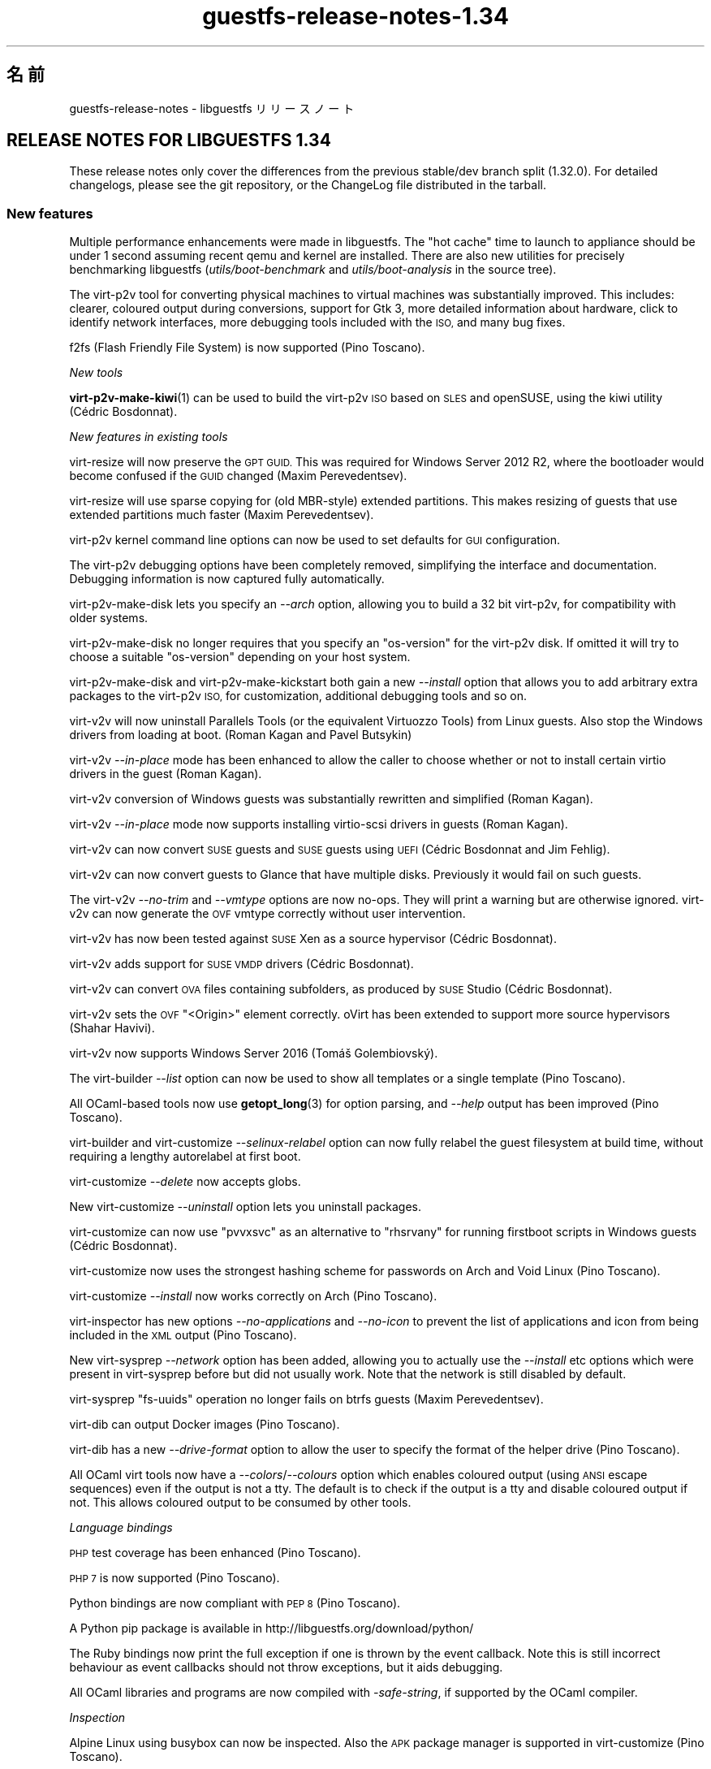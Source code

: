 .\" Automatically generated by Podwrapper::Man 1.48.2 (Pod::Simple 3.43)
.\"
.\" Standard preamble:
.\" ========================================================================
.de Sp \" Vertical space (when we can't use .PP)
.if t .sp .5v
.if n .sp
..
.de Vb \" Begin verbatim text
.ft CW
.nf
.ne \\$1
..
.de Ve \" End verbatim text
.ft R
.fi
..
.\" Set up some character translations and predefined strings.  \*(-- will
.\" give an unbreakable dash, \*(PI will give pi, \*(L" will give a left
.\" double quote, and \*(R" will give a right double quote.  \*(C+ will
.\" give a nicer C++.  Capital omega is used to do unbreakable dashes and
.\" therefore won't be available.  \*(C` and \*(C' expand to `' in nroff,
.\" nothing in troff, for use with C<>.
.tr \(*W-
.ds C+ C\v'-.1v'\h'-1p'\s-2+\h'-1p'+\s0\v'.1v'\h'-1p'
.ie n \{\
.    ds -- \(*W-
.    ds PI pi
.    if (\n(.H=4u)&(1m=24u) .ds -- \(*W\h'-12u'\(*W\h'-12u'-\" diablo 10 pitch
.    if (\n(.H=4u)&(1m=20u) .ds -- \(*W\h'-12u'\(*W\h'-8u'-\"  diablo 12 pitch
.    ds L" ""
.    ds R" ""
.    ds C` ""
.    ds C' ""
'br\}
.el\{\
.    ds -- \|\(em\|
.    ds PI \(*p
.    ds L" ``
.    ds R" ''
.    ds C`
.    ds C'
'br\}
.\"
.\" Escape single quotes in literal strings from groff's Unicode transform.
.ie \n(.g .ds Aq \(aq
.el       .ds Aq '
.\"
.\" If the F register is >0, we'll generate index entries on stderr for
.\" titles (.TH), headers (.SH), subsections (.SS), items (.Ip), and index
.\" entries marked with X<> in POD.  Of course, you'll have to process the
.\" output yourself in some meaningful fashion.
.\"
.\" Avoid warning from groff about undefined register 'F'.
.de IX
..
.nr rF 0
.if \n(.g .if rF .nr rF 1
.if (\n(rF:(\n(.g==0)) \{\
.    if \nF \{\
.        de IX
.        tm Index:\\$1\t\\n%\t"\\$2"
..
.        if !\nF==2 \{\
.            nr % 0
.            nr F 2
.        \}
.    \}
.\}
.rr rF
.\" ========================================================================
.\"
.IX Title "guestfs-release-notes-1.34 1"
.TH guestfs-release-notes-1.34 1 "2022-05-12" "libguestfs-1.48.2" "Virtualization Support"
.\" For nroff, turn off justification.  Always turn off hyphenation; it makes
.\" way too many mistakes in technical documents.
.if n .ad l
.nh
.SH "名前"
.IX Header "名前"
guestfs-release-notes \- libguestfs リリースノート
.SH "RELEASE NOTES FOR LIBGUESTFS 1.34"
.IX Header "RELEASE NOTES FOR LIBGUESTFS 1.34"
These release notes only cover the differences from the previous stable/dev branch split (1.32.0).  For detailed changelogs, please see the git repository, or the ChangeLog file distributed in the tarball.
.SS "New features"
.IX Subsection "New features"
Multiple performance enhancements were made in libguestfs.  The \*(L"hot cache\*(R" time to launch to appliance should be under 1 second assuming recent qemu and kernel are installed.  There are also new utilities for precisely benchmarking libguestfs (\fIutils/boot\-benchmark\fR and \fIutils/boot\-analysis\fR in the source tree).
.PP
The virt\-p2v tool for converting physical machines to virtual machines was substantially improved.  This includes: clearer, coloured output during conversions, support for Gtk 3, more detailed information about hardware, click to identify network interfaces, more debugging tools included with the \s-1ISO,\s0 and many bug fixes.
.PP
f2fs (Flash Friendly File System) is now supported (Pino Toscano).
.PP
\fINew tools\fR
.IX Subsection "New tools"
.PP
\&\fBvirt\-p2v\-make\-kiwi\fR\|(1) can be used to build the virt\-p2v \s-1ISO\s0 based on \s-1SLES\s0 and openSUSE, using the kiwi utility (Cédric Bosdonnat).
.PP
\fINew features in existing tools\fR
.IX Subsection "New features in existing tools"
.PP
virt-resize will now preserve the \s-1GPT GUID.\s0  This was required for Windows Server 2012 R2, where the bootloader would become confused if the \s-1GUID\s0 changed (Maxim Perevedentsev).
.PP
virt-resize will use sparse copying for (old MBR-style) extended partitions.  This makes resizing of guests that use extended partitions much faster (Maxim Perevedentsev).
.PP
virt\-p2v kernel command line options can now be used to set defaults for \s-1GUI\s0 configuration.
.PP
The virt\-p2v debugging options have been completely removed, simplifying the interface and documentation.  Debugging information is now captured fully automatically.
.PP
virt\-p2v\-make\-disk lets you specify an \fI\-\-arch\fR option, allowing you to build a 32 bit virt\-p2v, for compatibility with older systems.
.PP
virt\-p2v\-make\-disk no longer requires that you specify an \f(CW\*(C`os\-version\*(C'\fR for the virt\-p2v disk.  If omitted it will try to choose a suitable \f(CW\*(C`os\-version\*(C'\fR depending on your host system.
.PP
virt\-p2v\-make\-disk and virt\-p2v\-make\-kickstart both gain a new \fI\-\-install\fR option that allows you to add arbitrary extra packages to the virt\-p2v \s-1ISO,\s0 for customization, additional debugging tools and so on.
.PP
virt\-v2v will now uninstall Parallels Tools (or the equivalent Virtuozzo Tools) from Linux guests.  Also stop the Windows drivers from loading at boot.  (Roman Kagan and Pavel Butsykin)
.PP
virt\-v2v \fI\-\-in\-place\fR mode has been enhanced to allow the caller to choose whether or not to install certain virtio drivers in the guest (Roman Kagan).
.PP
virt\-v2v conversion of Windows guests was substantially rewritten and simplified (Roman Kagan).
.PP
virt\-v2v \fI\-\-in\-place\fR mode now supports installing virtio-scsi drivers in guests (Roman Kagan).
.PP
virt\-v2v can now convert \s-1SUSE\s0 guests and \s-1SUSE\s0 guests using \s-1UEFI\s0 (Cédric Bosdonnat and Jim Fehlig).
.PP
virt\-v2v can now convert guests to Glance that have multiple disks. Previously it would fail on such guests.
.PP
The virt\-v2v \fI\-\-no\-trim\fR and \fI\-\-vmtype\fR options are now no-ops.  They will print a warning but are otherwise ignored.  virt\-v2v can now generate the \s-1OVF\s0 vmtype correctly without user intervention.
.PP
virt\-v2v has now been tested against \s-1SUSE\s0 Xen as a source hypervisor (Cédric Bosdonnat).
.PP
virt\-v2v adds support for \s-1SUSE VMDP\s0 drivers (Cédric Bosdonnat).
.PP
virt\-v2v can convert \s-1OVA\s0 files containing subfolders, as produced by \s-1SUSE\s0 Studio (Cédric Bosdonnat).
.PP
virt\-v2v sets the \s-1OVF\s0 \f(CW\*(C`<Origin>\*(C'\fR element correctly.  oVirt has been extended to support more source hypervisors (Shahar Havivi).
.PP
virt\-v2v now supports Windows Server 2016 (Tomáš Golembiovský).
.PP
The virt-builder \fI\-\-list\fR option can now be used to show all templates or a single template (Pino Toscano).
.PP
All OCaml-based tools now use \fBgetopt_long\fR\|(3) for option parsing, and \fI\-\-help\fR output has been improved (Pino Toscano).
.PP
virt-builder and virt-customize \fI\-\-selinux\-relabel\fR option can now fully relabel the guest filesystem at build time, without requiring a lengthy autorelabel at first boot.
.PP
virt-customize \fI\-\-delete\fR now accepts globs.
.PP
New virt-customize \fI\-\-uninstall\fR option lets you uninstall packages.
.PP
virt-customize can now use \f(CW\*(C`pvvxsvc\*(C'\fR as an alternative to \f(CW\*(C`rhsrvany\*(C'\fR for running firstboot scripts in Windows guests (Cédric Bosdonnat).
.PP
virt-customize now uses the strongest hashing scheme for passwords on Arch and Void Linux (Pino Toscano).
.PP
virt-customize \fI\-\-install\fR now works correctly on Arch (Pino Toscano).
.PP
virt-inspector has new options \fI\-\-no\-applications\fR and \fI\-\-no\-icon\fR to prevent the list of applications and icon from being included in the \s-1XML\s0 output (Pino Toscano).
.PP
New virt-sysprep \fI\-\-network\fR option has been added, allowing you to actually use the \fI\-\-install\fR etc options which were present in virt-sysprep before but did not usually work.  Note that the network is still disabled by default.
.PP
virt-sysprep \f(CW\*(C`fs\-uuids\*(C'\fR operation no longer fails on btrfs guests (Maxim Perevedentsev).
.PP
virt-dib can output Docker images (Pino Toscano).
.PP
virt-dib has a new \fI\-\-drive\-format\fR option to allow the user to specify the format of the helper drive (Pino Toscano).
.PP
All OCaml virt tools now have a \fI\-\-colors\fR/\fI\-\-colours\fR option which enables coloured output (using \s-1ANSI\s0 escape sequences) even if the output is not a tty.  The default is to check if the output is a tty and disable coloured output if not.  This allows coloured output to be consumed by other tools.
.PP
\fILanguage bindings\fR
.IX Subsection "Language bindings"
.PP
\&\s-1PHP\s0 test coverage has been enhanced (Pino Toscano).
.PP
\&\s-1PHP 7\s0 is now supported (Pino Toscano).
.PP
Python bindings are now compliant with \s-1PEP 8\s0 (Pino Toscano).
.PP
A Python pip package is available in http://libguestfs.org/download/python/
.PP
The Ruby bindings now print the full exception if one is thrown by the event callback.  Note this is still incorrect behaviour as event callbacks should not throw exceptions, but it aids debugging.
.PP
All OCaml libraries and programs are now compiled with \fI\-safe\-string\fR, if supported by the OCaml compiler.
.PP
\fIInspection\fR
.IX Subsection "Inspection"
.PP
Alpine Linux using busybox can now be inspected.  Also the \s-1APK\s0 package manager is supported in virt-customize (Pino Toscano).
.PP
We now handle inspection of Mageia 4 (Pino Toscano).
.PP
Void Linux and the Void Linux xbps package manager are fully supported (Pino Toscano).
.PP
Parsing of CoreOS version information has been enhanced (Pino Toscano).
.PP
It is now possible to get an icon from \s-1ALT\s0 Linux (Pino Toscano).
.PP
\&\s-1PLD\s0 Linux versions < 3 are now recognized (Pino Toscano).
.PP
Windows drive letters are now returned for guests using \s-1GPT\s0 partitions (Dawid Zamirski).
.PP
We can now correctly inspect Unix guests that do not have an \fI/etc/fstab\fR file (Pino Toscano).
.PP
Added another source for the Ubuntu icon which doesn't rely on \s-1GNOME\s0 having been installed in the guest.
.PP
We can now get an icon for Windows 7 64 bit guests.
.PP
Libosinfo integration was rewritten to deal with the new database format used by osinfo (Pino Toscano).
.PP
\fIDocumentation\fR
.IX Subsection "Documentation"
.PP
New manual page \fBguestfs\-building\fR\|(1) describes how to build libguestfs from source.
.PP
The man pages, tools and tool \fI\-\-help\fR output is now automatically checked to ensure that all tool options are properly documented, that warning sections are included where necessary, and that every page has a description section.
.PP
The \fBguestfs\-testing\fR\|(1) man page has been refreshed and based on a newer libguestfs.
.PP
\fIArchitectures and platforms\fR
.IX Subsection "Architectures and platforms"
.PP
virt-customize now works on \s-1POWER7\s0 and \s-1POWER8\s0 platforms, both big endian and little endian (Xianghua Chen and Hu Zhang).
.SS "Security"
.IX Subsection "Security"
See also \fBguestfs\-security\fR\|(1).
.PP
\fI\s-1CVE\-2015\-8869\s0\fR
.IX Subsection "CVE-2015-8869"
.PP
https://bugzilla.redhat.com/CVE\-2015\-8869
.PP
This vulnerability in OCaml might affect virt tools written in the OCaml programming language.  It affects only 64 bit platforms.  Because this bug affects code generation it is difficult to predict which precise software could be affected, and therefore our recommendation is that you recompile libguestfs using a version of the OCaml compiler where this bug has been fixed (or ask your Linux distro to do the same).
.PP
\fIvirt-customize ownership of \fI.ssh\fI, \fI.ssh/authorized_keys\fI\fR
.IX Subsection "virt-customize ownership of .ssh, .ssh/authorized_keys"
.PP
https://bugzilla.redhat.com/1337561
.PP
Previously when virt-customize injected an \s-1SSH\s0 key into a guest, when it created the \fI~/.ssh\fR and \fI~/.ssh/authorized_keys\fR directory and file (in case they were missing) it created them with owner and group \f(CW\*(C`root.root\*(C'\fR. This has been fixed so the correct user is used.  This is not thought to have been exploitable.
.PP
\fIWindows \f(CI\*(C`%systemroot%\*(C'\fI\fR
.IX Subsection "Windows %systemroot%"
.PP
The inspection code has been made more robust against guests which might use very long \f(CW\*(C`%systemroot%\*(C'\fR (derived from the guest-controlled Windows Registry).  This is not thought to have been exploitable.
.PP
\fIVirtio-rng is now available in the appliance\fR
.IX Subsection "Virtio-rng is now available in the appliance"
.PP
virtio-rng (the virtual Random Number Generator device) is now passed to the appliance, which should improve the quality random numbers generated for GUIDs and cryptographic key generation.
.SS "\s-1API\s0"
.IX Subsection "API"
\fINew APIs\fR
.IX Subsection "New APIs"
.ie n .IP """btrfs_filesystem_show""" 4
.el .IP "\f(CWbtrfs_filesystem_show\fR" 4
.IX Item "btrfs_filesystem_show"
List all devices where a btrfs filesystem is spanned (Pino Toscano).
.ie n .IP """download_blocks""" 4
.el .IP "\f(CWdownload_blocks\fR" 4
.IX Item "download_blocks"
.PD 0
.ie n .IP """download_inode""" 4
.el .IP "\f(CWdownload_inode\fR" 4
.IX Item "download_inode"
.ie n .IP """filesystem_walk""" 4
.el .IP "\f(CWfilesystem_walk\fR" 4
.IX Item "filesystem_walk"
.PD
Download filesystem data blocks from a given partition.  Download arbitrary files by inode number.  Retrieve all files from a filesystem including deleted files.
.Sp
Note these require optional dependency The Sleuth Kit.  (Matteo Cafasso)
.ie n .IP """get_sockdir""" 4
.el .IP "\f(CWget_sockdir\fR" 4
.IX Item "get_sockdir"
Read the path where temporary sockets are stored (Pino Toscano).
.ie n .IP """mountable_device""" 4
.el .IP "\f(CWmountable_device\fR" 4
.IX Item "mountable_device"
.PD 0
.ie n .IP """mountable_subvolume""" 4
.el .IP "\f(CWmountable_subvolume\fR" 4
.IX Item "mountable_subvolume"
.PD
Split a Mountable into device name and subvolume (Cédric Bosdonnat).
.ie n .IP """ntfscat_i""" 4
.el .IP "\f(CWntfscat_i\fR" 4
.IX Item "ntfscat_i"
Download \s-1NTFS\s0 file by inode number (Matteo Cafasso).
.ie n .IP """part_expand_gpt""" 4
.el .IP "\f(CWpart_expand_gpt\fR" 4
.IX Item "part_expand_gpt"
Allow in-place expanding of \s-1GPT\s0 partitions by moving the second (backup) partition table to the end of the disk (Maxim Perevedentsev).
.ie n .IP """part_get_disk_guid""" 4
.el .IP "\f(CWpart_get_disk_guid\fR" 4
.IX Item "part_get_disk_guid"
.PD 0
.ie n .IP """part_set_disk_guid""" 4
.el .IP "\f(CWpart_set_disk_guid\fR" 4
.IX Item "part_set_disk_guid"
.ie n .IP """part_set_disk_guid_random""" 4
.el .IP "\f(CWpart_set_disk_guid_random\fR" 4
.IX Item "part_set_disk_guid_random"
.PD
Get and set the \s-1GPT\s0 disk \s-1GUID,\s0 or set it to a fresh random value (Maxim Perevedentsev).
.ie n .IP """selinux_relabel""" 4
.el .IP "\f(CWselinux_relabel\fR" 4
.IX Item "selinux_relabel"
SELinux-relabel part or all of the guest filesystem.
.PP
\fIOther \s-1API\s0 changes\fR
.IX Subsection "Other API changes"
.PP
\&\f(CW\*(C`guestfs_set_selinux\*(C'\fR, \f(CW\*(C`guestfs_get_selinux\*(C'\fR, \f(CW\*(C`guestfs_setcon\*(C'\fR, \f(CW\*(C`guestfs_getcon\*(C'\fR and \f(CW\*(C`guestfs_llz\*(C'\fR have been deprecated.  Use the new \s-1API\s0 \f(CW\*(C`guestfs_selinux_relabel\*(C'\fR to relabel filesystems.  Use \f(CW\*(C`guestfs_lgetxattrs\*(C'\fR to list the \f(CW\*(C`security.selinux\*(C'\fR extended attributes of existing files.
.PP
\&\f(CW\*(C`guestfs_vfs_minimum_size\*(C'\fR can now be used on dirty filesystems (Maxim Perevedentsev).
.PP
\&\f(CW\*(C`guestfs_ll\*(C'\fR now works on paths which contain absolute symlinks (Pino Toscano).
.PP
\&\f(CW\*(C`guestfs_glob_expand\*(C'\fR now has an optional \f(CW\*(C`directoryslash\*(C'\fR boolean parameter which controls whether trailing slashes are returned for directory names (Pino Toscano).
.PP
\&\f(CW\*(C`guestfs_lvs\*(C'\fR will no longer return LVs which have the \f(CW\*(C`activationskip\*(C'\fR flag set.  The reason is that such LVs have no \f(CW\*(C`/dev/VG/LV\*(C'\fR device node and so code which read the list of LVs and then probed the devices themselves would immediately fail.  You can use \f(CW\*(C`guestfs_lvs_full\*(C'\fR if you want to read all LVs.  (Pino Toscano).
.PP
\&\f(CW\*(C`guestfs_list_disk_labels\*(C'\fR now no longer fails if no disks with labels were added.  Instead it now returns an empty list (Pino Toscano).
.PP
\&\f(CW\*(C`guestfs_is_lv\*(C'\fR no longer fails if passed a btrfs subvolume, it returns false instead (Maxim Perevedentsev).
.SS "Build changes"
.IX Subsection "Build changes"
qemu ≥ 1.3.0 is required.
.PP
yajl (a \s-1JSON\s0 parsing library) is required to build libguestfs.
.PP
You can now build with \s-1GCC 6.\s0
.PP
\&\f(CW\*(C`make check\-valgrind\*(C'\fR now has substantially better coverage.
.PP
\&\f(CW\*(C`make check\-slow\*(C'\fR now works again.
.PP
Use \f(CW\*(C`make \-C appliance clean\-supermin\-appliance\*(C'\fR to clean the supermin appliance (it will be rebuilt on next \f(CW\*(C`make\*(C'\fR).
.PP
There are a variety of new rules for running virt\-p2v from the source directory: \f(CW\*(C`make \-C p2v run\-virt\-p2v\-directly\*(C'\fR | \f(CW\*(C`run\-virt\-p2v\-in\-a\-vm\*(C'\fR | \f(CW\*(C`run\-virt\-p2v\-non\-gui\-conversion\*(C'\fR.  These are documented further in \fBguestfs\-hacking\fR\|(1).
.PP
virt\-p2v may be built using either Gtk 2 or Gtk 3.  To force a particular version of Gtk to be used, \f(CW\*(C`./configure \-\-with\-gtk=2|3\*(C'\fR
.PP
The \f(CW\*(C`./configure\*(C'\fR options are now mostly documented in \fBguestfs\-building\fR\|(1).
.SS "内部"
.IX Subsection "内部"
In git, versions are now tagged with \f(CW\*(C`v1.XX.YY\*(C'\fR (previously they were tagged with \f(CW\*(C`1.XX.YY\*(C'\fR).  Using the \f(CW\*(C`v\-\*(C'\fR prefix is more common in git repositories.
.PP
When using the libvirt backend, we now wait for qemu to exit gracefully instead of killing it after 15 seconds.  This helps when writing to slow devices (especially cheap \s-1USB\s0 keys).
.PP
Error messages from libvirt now include the \f(CW\*(C`err\->int1\*(C'\fR field which usually contains the \f(CW\*(C`errno\*(C'\fR.
.PP
On \s-1ARM,\s0 all \s-1DTB\s0 (device tree) code has been removed.  qemu creates the right device tree on the fly, we do not need to specify one.
.PP
The C \s-1API\s0 tests now use larger test disks, allowing \s-1BTRFS\s0 to be tested properly (Pino Toscano).
.PP
The tests should now work on a pure Python 3 host (Pino Toscano).
.PP
In C bindings, internal functions are now (mostly) consistently named \f(CW\*(C`guestfs_int_*\*(C'\fR whereas previously there was no consistent scheme.
.PP
The old \f(CW\*(C`safe_malloc\*(C'\fR etc functions are now no longer exported by the library, nor used in language bindings.
.PP
Setting \s-1TMPDIR\s0 to a path longer than ~ 100 characters will no longer cause libguestfs to fail silently and randomly when creating Unix domain sockets (Pino Toscano).
.PP
The \f(CW\*(C`COMPILE_REGEXP\*(C'\fR macro can now be used in the daemon.
.PP
When tracing, results containing structs are now printed in full (Pino Toscano).
.PP
The Perl \f(CW\*(C`Sys::Guestfs\*(C'\fR module now no longer embeds an incrementing \s-1API\s0 \*(L"version number\*(R".  This module is now always at phony version \*(L"1.0\*(R".  To find the real version of libguestfs from Perl you must call \f(CW\*(C`$g\->version\*(C'\fR.
.PP
All code is compiled with \f(CW\*(C`\-Wstack\-usage=10000\*(C'\fR and multiple changes have been made to remove stack allocation of large strings and buffers.
.PP
The \fBerror\fR\|(3) function is now used everywhere, replacing most previous uses of \fBperror\fR\|(3) + \fBexit\fR\|(3), and \fBfprintf\fR\|(3) + exit.
.PP
In C code, \f(CW\*(C`/**\*(C'\fR comments are turned into documentation which is automatically added to the \fBguestfs\-hacking\fR\|(1) manual page.
.PP
A safe \*(L"getumask\*(R" function has been added.  For recent Linux kernels this uses the newly added \f(CW\*(C`Umask\*(C'\fR field in \fI/proc/self/status\fR.  For older Linux and other Unix, this uses a thread-safe technique involving \fBfork\fR\|(2) (thanks: Josh Stone, Jiri Jaburek, Eric Blake).
.PP
Safe \fBposix_fadvise\fR\|(2) wrappers have been added, and more hints have been added to the code which may make a minor difference to performance.
.PP
A safe wrapper around \fBwaitpid\fR\|(2) has been added which handles \f(CW\*(C`INTR\*(C'\fR properly.
.PP
\&\f(CW\*(C`podwrapper.pl\*(C'\fR (used to generate the manual pages) now stops if any \s-1POD\s0 error is found.  A new script called \f(CW\*(C`podcheck.pl\*(C'\fR does cross-checking of \fI\-\-help\fR output, tool options and manual pages.
.PP
All version numbers in the library (eg. versions of qemu, versions of libvirt, versions of guest operating systems) are unified in a single file \fIsrc/version.c\fR (Pino Toscano).
.PP
On Windows guests, virt-customize will use the vendor-neutral path \f(CW\*(C`C:\eProgram Files\eGuestfs\eFirstboot\*(C'\fR to store firstboot scripts. Previously it used \f(CW\*(C`C:\eProgram Files\eRed Hat\eFirstboot\*(C'\fR.  This change should be invisible to the scripts themselves.  (Cédric Bosdonnat)
.PP
On Linux guests, the firstboot services generated by virt-builder \fI\-\-firstboot\fR etc have been renamed to \f(CW\*(C`guestfs\-firstboot\*(C'\fR (Pino Toscano).
.PP
There is now a common \f(CW\*(C`debug\*(C'\fR function used by all OCaml tools, replacing previous code which did \f(CW\*(C`if verbose () then printf ...\*(C'\fR.
.PP
virt\-p2v copies files it needs over to the virt\-v2v conversion server using \fBscp\fR\|(1), instead of trying to send them via the shell session.  This should improve reliability and should be a completely transparent to end users.
.PP
All code in \fImllib\fR is now built into a single \f(CW\*(C`mllib.cma\*(C'\fR or \f(CW\*(C`mllib.cmxa\*(C'\fR library.  All code in \fIcustomize\fR is now built into a single \f(CW\*(C`customize.cma\*(C'\fR or \f(CW\*(C`customize.cmxa\*(C'\fR library.  This simplifies the build of the OCaml tools.
.PP
\&\fBlvmetad\fR\|(8) is now used in the appliance when available (Pino Toscano).
.PP
\&\*(L"Silent rules\*(R" are used for OCaml, Java, Erlang and \s-1POD.\s0  Use \f(CW\*(C`make V=1\*(C'\fR to see the full command lines again (Pino Toscano).
.SS "バグ修正"
.IX Subsection "バグ修正"
.IP "https://bugzilla.redhat.com/1364347" 4
.IX Item "https://bugzilla.redhat.com/1364347"
virt-sparsify \-\-in\-place failed with \s-1UEFI\s0 system
.IP "https://bugzilla.redhat.com/1362357" 4
.IX Item "https://bugzilla.redhat.com/1362357"
run_command runs exit handlers when execve fails (e.g. due to missing executable)
.IP "https://bugzilla.redhat.com/1362354" 4
.IX Item "https://bugzilla.redhat.com/1362354"
virt-dib failed to create image using \s-1DIB_YUM_REPO_CONF\s0
.IP "https://bugzilla.redhat.com/1359652" 4
.IX Item "https://bugzilla.redhat.com/1359652"
Fail to inspect Windows \s-1ISO\s0 file
.IP "https://bugzilla.redhat.com/1358142" 4
.IX Item "https://bugzilla.redhat.com/1358142"
Some info will show when convert guest to libvirt by virt\-v2v with parameter \-\-quiet
.IP "https://bugzilla.redhat.com/1354335" 4
.IX Item "https://bugzilla.redhat.com/1354335"
overlay of disk images does not specify the format of the backing file
.IP "https://bugzilla.redhat.com/1352761" 4
.IX Item "https://bugzilla.redhat.com/1352761"
Virt-manager can't show \s-1OS\s0 icons of win7/win8/ubuntu guest.
.IP "https://bugzilla.redhat.com/1350363" 4
.IX Item "https://bugzilla.redhat.com/1350363"
Improve error info \*(L"remote server timeout unexpectedly waiting for password prompt\*(R" when connect to a bogus server at p2v client
.IP "https://bugzilla.redhat.com/1348900" 4
.IX Item "https://bugzilla.redhat.com/1348900"
virt\-p2v should update error prompt when 'Test connection' with a non-existing user in conversion server
.IP "https://bugzilla.redhat.com/1345813" 4
.IX Item "https://bugzilla.redhat.com/1345813"
virt-sysprep \-\-install always failed to install the packages specified
.IP "https://bugzilla.redhat.com/1345809" 4
.IX Item "https://bugzilla.redhat.com/1345809"
virt-customize \-\-truncate\-recursive should give an error message when specifying a no-existing path
.IP "https://bugzilla.redhat.com/1343423" 4
.IX Item "https://bugzilla.redhat.com/1343423"
[\s-1RFE\s0]Should give a better description about 'curl error 22' when failed using ssh identity http url at p2v client
.IP "https://bugzilla.redhat.com/1343414" 4
.IX Item "https://bugzilla.redhat.com/1343414"
Failed \s-1SSH\s0 to conversion server by ssh identity http url at p2v client
.IP "https://bugzilla.redhat.com/1343375" 4
.IX Item "https://bugzilla.redhat.com/1343375"
[\s-1RFE\s0] uninstall packages inside the \s-1VM\s0
.IP "https://bugzilla.redhat.com/1342447" 4
.IX Item "https://bugzilla.redhat.com/1342447"
Ifconfig command is not supported on p2v client
.IP "https://bugzilla.redhat.com/1342398" 4
.IX Item "https://bugzilla.redhat.com/1342398"
Convert a guest from \s-1RHEL\s0 by virt\-v2v but its origin info shows \s-1RHEV\s0 at rhevm
.IP "https://bugzilla.redhat.com/1342337" 4
.IX Item "https://bugzilla.redhat.com/1342337"
Should remind a warning about disk image has a partition when using virt\-p2v\-make\-disk
.IP "https://bugzilla.redhat.com/1341984" 4
.IX Item "https://bugzilla.redhat.com/1341984"
virt-get-kernel prompts an 'invalid value' error when using \-\-format auto
.IP "https://bugzilla.redhat.com/1341564" 4
.IX Item "https://bugzilla.redhat.com/1341564"
virt\-p2v spinner should be hidden when it stops spinning
.IP "https://bugzilla.redhat.com/1340809" 4
.IX Item "https://bugzilla.redhat.com/1340809"
Testing connection timeout when input regular user of conversion server with checked \*(L"use sudo......\*(R"button
.IP "https://bugzilla.redhat.com/1340464" 4
.IX Item "https://bugzilla.redhat.com/1340464"
[\s-1RFE\s0] Suggestion give user a reminder for \*(L"Cancel conversion\*(R" button
.IP "https://bugzilla.redhat.com/1340407" 4
.IX Item "https://bugzilla.redhat.com/1340407"
Multiple network ports will not be aligned at p2v client
.IP "https://bugzilla.redhat.com/1338083" 4
.IX Item "https://bugzilla.redhat.com/1338083"
Update \s-1UEFI\s0 whitelist for official fedora packages
.IP "https://bugzilla.redhat.com/1337561" 4
.IX Item "https://bugzilla.redhat.com/1337561"
virt-customize \-\-ssh\-inject not applying correct file permission
.IP "https://bugzilla.redhat.com/1335671" 4
.IX Item "https://bugzilla.redhat.com/1335671"
extra quotes around \s-1UUID\s0 confuses findfs in \s-1RHEL\s0 (but not in Fedora)
.IP "https://bugzilla.redhat.com/1332025" 4
.IX Item "https://bugzilla.redhat.com/1332025"
Inspection does not parse /etc/redhat\-release containing \*(L"Derived from Red Hat Enterprise Linux 7.1 (Source)\*(R"
.IP "https://bugzilla.redhat.com/1327488" 4
.IX Item "https://bugzilla.redhat.com/1327488"
\&\s-1RFE:\s0 Allow p2v kernel options without p2v.server to set defaults
.IP "https://bugzilla.redhat.com/1325825" 4
.IX Item "https://bugzilla.redhat.com/1325825"
virt\-v2v should prevent using multiple '\-b' and '\-n' option appears on the command line
.IP "https://bugzilla.redhat.com/1321620" 4
.IX Item "https://bugzilla.redhat.com/1321620"
libguestfs: error: could not parse integer in version number: 7"
.IP "https://bugzilla.redhat.com/1321338" 4
.IX Item "https://bugzilla.redhat.com/1321338"
[1.33.16] Compilation Error: Unbound value List.sort_uniq in v2v.ml line 988, characters 10\-24:
.IP "https://bugzilla.redhat.com/1317843" 4
.IX Item "https://bugzilla.redhat.com/1317843"
`virt\-builder \-\-update` fails with: \*(L"dnf \-y \-\-best upgrade: command exited with an error\*(R"
.IP "https://bugzilla.redhat.com/1316479" 4
.IX Item "https://bugzilla.redhat.com/1316479"
v2v cmd cannot exit and \*(L"block I/O error in device 'appliance': No space left on device (28)\*(R" is printed when specified \*(L"\-v \-x\*(R"
.IP "https://bugzilla.redhat.com/1316041" 4
.IX Item "https://bugzilla.redhat.com/1316041"
virt-rescue fails, but missing error message
.IP "https://bugzilla.redhat.com/1314244" 4
.IX Item "https://bugzilla.redhat.com/1314244"
\&\s-1RFE:\s0 virt\-p2v log window should process colour escapes and backspaces
.IP "https://bugzilla.redhat.com/1312254" 4
.IX Item "https://bugzilla.redhat.com/1312254"
virt\-v2v \-o libvirt doesn't preserve or use correct <graphics type=\*(L"vnc|spice\*(R">
.IP "https://bugzilla.redhat.com/1309706" 4
.IX Item "https://bugzilla.redhat.com/1309706"
error: internal error: Invalid floppy device name: hdb
.IP "https://bugzilla.redhat.com/1309619" 4
.IX Item "https://bugzilla.redhat.com/1309619"
Wrong warning info \*(L"use standard \s-1VGA\*(R"\s0 shows when converting windows > 7 by virt\-v2v
.IP "https://bugzilla.redhat.com/1309580" 4
.IX Item "https://bugzilla.redhat.com/1309580"
\&\s-1OS\s0 name of win8.1 x64 guest shows incorrect in rhevm3.6 general info
.IP "https://bugzilla.redhat.com/1308769" 4
.IX Item "https://bugzilla.redhat.com/1308769"
virt\-v2v does not copy additional disks to Glance
.IP "https://bugzilla.redhat.com/1306666" 4
.IX Item "https://bugzilla.redhat.com/1306666"
Failure when disk contains an \s-1LV\s0 with activationskip=y
.IP "https://bugzilla.redhat.com/1296606" 4
.IX Item "https://bugzilla.redhat.com/1296606"
virt\-v2v doesn't remove VirtualBox additions correctly because of file quoting
.IP "https://bugzilla.redhat.com/1293527" 4
.IX Item "https://bugzilla.redhat.com/1293527"
There should be a reminder to avoid user to edit a guest image by multiple tools at the same time in guestfish man page
.IP "https://bugzilla.redhat.com/1293276" 4
.IX Item "https://bugzilla.redhat.com/1293276"
guestfish can not ll a symbolic link dir or edit a file in it
.IP "https://bugzilla.redhat.com/1278878" 4
.IX Item "https://bugzilla.redhat.com/1278878"
guestfish should be able to handle \s-1LVM\s0 thin layouts
.IP "https://bugzilla.redhat.com/1264835" 4
.IX Item "https://bugzilla.redhat.com/1264835"
ppc64le: virt-customize \-\-install fail to detect the guest arch
.IP "https://bugzilla.redhat.com/1264332" 4
.IX Item "https://bugzilla.redhat.com/1264332"
Test that trimming in virt\-v2v doesn't regress
.IP "https://bugzilla.redhat.com/1232192" 4
.IX Item "https://bugzilla.redhat.com/1232192"
Virt\-v2v gives an error on a blank disk: part_get_parttype: unknown signature, of the output: \s-1BYT\s0;
.IP "https://bugzilla.redhat.com/1229386" 4
.IX Item "https://bugzilla.redhat.com/1229386"
virt\-p2v in non-GUI mode doesn't show any conversion progress or status
.IP "https://bugzilla.redhat.com/1227599" 4
.IX Item "https://bugzilla.redhat.com/1227599"
P2V invalid password prints unexpected end of file waiting for command prompt.
.IP "https://bugzilla.redhat.com/1224795" 4
.IX Item "https://bugzilla.redhat.com/1224795"
On Ubuntu, virt-builder \-\-install and \-\-update cannot use the network
.IP "https://bugzilla.redhat.com/1213324" 4
.IX Item "https://bugzilla.redhat.com/1213324"
virt\-v2v: warning: unknown guest operating system: windows windows 6.3 when converting win8,win8.1,win2012,win2012R2,win10 to rhev
.IP "https://bugzilla.redhat.com/1203898" 4
.IX Item "https://bugzilla.redhat.com/1203898"
Support inspecting docker images without /etc/fstab
.IP "https://bugzilla.redhat.com/1186935" 4
.IX Item "https://bugzilla.redhat.com/1186935"
libguestfs cannot inspect recent Fedora / \s-1RHEL\s0 >= 7 when /usr is a separate partition
.IP "https://bugzilla.redhat.com/1167916" 4
.IX Item "https://bugzilla.redhat.com/1167916"
P2V: invalid conversion server prints unexpected end of file waiting for password prompt.
.IP "https://bugzilla.redhat.com/1152825" 4
.IX Item "https://bugzilla.redhat.com/1152825"
virt-rescue \-\-selinux can not work well, when enable selinux in the command line the value of 'getenforce' is still Disabled in virt-rescue appliance
.IP "https://bugzilla.redhat.com/1150298" 4
.IX Item "https://bugzilla.redhat.com/1150298"
\&\s-1ARM 32\s0 bit on Ubuntu: warning: cast to pointer from integer of different size [\-Wint\-to\-pointer\-cast]
.IP "https://bugzilla.redhat.com/1089100" 4
.IX Item "https://bugzilla.redhat.com/1089100"
NetworkManager avc unlink denied for resolv.conf after using \-\-selinux\-relabel
.IP "https://bugzilla.redhat.com/983969" 4
.IX Item "https://bugzilla.redhat.com/983969"
\&\s-1RFE:\s0 virt-sysprep should be SELinux-aware
.IP "https://bugzilla.redhat.com/855058" 4
.IX Item "https://bugzilla.redhat.com/855058"
\&\s-1RFE:\s0 virt\-p2v: display more information about storage devices
.IP "https://bugzilla.redhat.com/554829" 4
.IX Item "https://bugzilla.redhat.com/554829"
SELinux handling could be done better.
.SH "関連項目"
.IX Header "関連項目"
\&\fBguestfs\-examples\fR\|(1), \fBguestfs\-faq\fR\|(1), \fBguestfs\-performance\fR\|(1), \fBguestfs\-recipes\fR\|(1), \fBguestfs\-testing\fR\|(1), \fBguestfs\fR\|(3), \fBguestfish\fR\|(1), http://libguestfs.org/
.SH "著者"
.IX Header "著者"
Richard W.M. Jones
.SH "COPYRIGHT"
.IX Header "COPYRIGHT"
Copyright (C) 2009\-2020 Red Hat Inc.
.SH "LICENSE"
.IX Header "LICENSE"
.SH "BUGS"
.IX Header "BUGS"
To get a list of bugs against libguestfs, use this link:
https://bugzilla.redhat.com/buglist.cgi?component=libguestfs&product=Virtualization+Tools
.PP
To report a new bug against libguestfs, use this link:
https://bugzilla.redhat.com/enter_bug.cgi?component=libguestfs&product=Virtualization+Tools
.PP
When reporting a bug, please supply:
.IP "\(bu" 4
The version of libguestfs.
.IP "\(bu" 4
Where you got libguestfs (eg. which Linux distro, compiled from source, etc)
.IP "\(bu" 4
Describe the bug accurately and give a way to reproduce it.
.IP "\(bu" 4
Run \fBlibguestfs\-test\-tool\fR\|(1) and paste the \fBcomplete, unedited\fR
output into the bug report.
